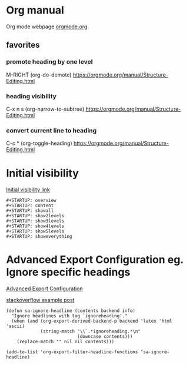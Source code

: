 



* Org manual
  Org mode webpage
  [[https://orgmode.org/][orgmode.org]]

** favorites
*** promote heading by one level
    M-RIGHT (org-do-demote)
    https://orgmode.org/manual/Structure-Editing.html

*** heading visibility
    C-x n s (org-narrow-to-subtree)
    https://orgmode.org/manual/Structure-Editing.html

*** convert current line to heading
    C-c * (org-toggle-heading)
    https://orgmode.org/manual/Structure-Editing.html

* Initial visibility
  [[https://orgmode.org/manual/Initial-visibility.html][Initial visibility link]]
  #+begin_src text
    #+STARTUP: overview
    #+STARTUP: content
    #+STARTUP: showall
    #+STARTUP: show2levels
    #+STARTUP: show3levels
    #+STARTUP: show4levels
    #+STARTUP: show5levels
    #+STARTUP: showeverything
  #+end_src

* Advanced Export Configuration eg. Ignore specific headings
  [[https://orgmode.org/manual/Advanced-Export-Configuration.html][Advanced Export Configuration]]

  [[https://stackoverflow.com/questions/10295177/is-there-an-equivalent-of-org-modes-b-ignoreheading-for-non-beamer-documents][stackoverflow example post]]
#+begin_src elisp
  (defun sa-ignore-headline (contents backend info)
    "Ignore headlines with tag `ignoreheading'."
    (when (and (org-export-derived-backend-p backend 'latex 'html 'ascii)
               (string-match "\\`.*ignoreheading.*\n"
                             (downcase contents)))
      (replace-match "" nil nil contents)))

  (add-to-list 'org-export-filter-headline-functions 'sa-ignore-headline)
#+end_src
